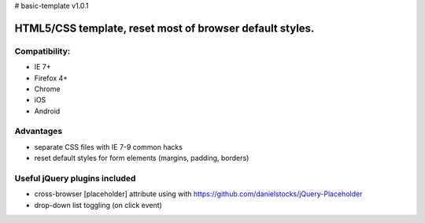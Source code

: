 # basic-template v1.0.1

============
HTML5/CSS template, reset most of browser default styles.
============

Compatibility:
==============

* IE 7+
* Firefox 4+
* Chrome
* iOS
* Android

Advantages
==========

* separate CSS files with IE 7-9 common hacks
* reset default styles for form elements (margins, padding, borders)

Useful jQuery plugins included
==============================

* cross-browser [placeholder] attribute using with https://github.com/danielstocks/jQuery-Placeholder
* drop-down list toggling (on click event)